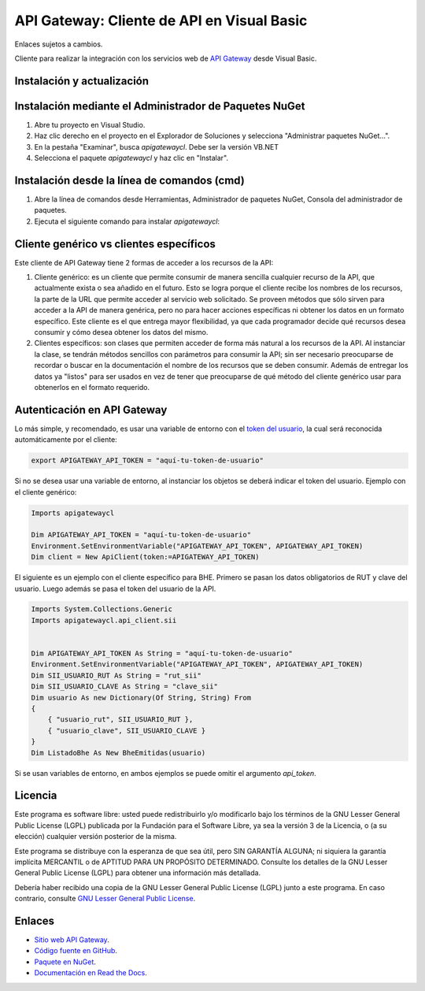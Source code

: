 API Gateway: Cliente de API en Visual Basic
=====================================

Enlaces sujetos a cambios.

.. image:: https://img.shields.io/nuget/v/apigatewayclvb.svg
    :target: https://www.nuget.org/packages/apigatewayclvb/
    :alt: NuGet version
.. image:: https://img.shields.io/nuget/dt/apigatewayclvb.svg
    :target: https://www.nuget.org/packages/apigatewayclvb/
    :alt: NuGet downloads

Cliente para realizar la integración con los servicios web de `API Gateway <https://www.apigateway.cl>`_ desde Visual Basic.

Instalación y actualización
---------------------------

Instalación mediante el Administrador de Paquetes NuGet
-------------------------------------------------------

1.  Abre tu proyecto en Visual Studio.

2.  Haz clic derecho en el proyecto en el Explorador de Soluciones y 
    selecciona "Administrar paquetes NuGet...".

3.  En la pestaña "Examinar", busca `apigatewaycl`. Debe ser la versión VB.NET

4.  Selecciona el paquete `apigatewaycl` y haz clic en "Instalar".

Instalación desde la línea de comandos (cmd)
------------------------------------------------------

1.  Abre la línea de comandos desde Herramientas, Administrador de paquetes NuGet,
    Consola del administrador de paquetes.

2.  Ejecuta el siguiente comando para instalar `apigatewaycl`:

.. code:: shell
   nuget install apigatewayclvbnet

Cliente genérico vs clientes específicos
----------------------------------------

Este cliente de API Gateway tiene 2 formas de acceder a los recursos de la API:

1.  Cliente genérico: es un cliente que permite consumir de manera sencilla cualquier
    recurso de la API, que actualmente exista o sea añadido en el futuro. Esto se logra
    porque el cliente recibe los nombres de los recursos, la parte de la URL que permite
    acceder al servicio web solicitado. Se proveen métodos que sólo sirven para acceder
    a la API de manera genérica, pero no para hacer acciones específicas ni obtener los
    datos en un formato específico. Este cliente es el que entrega mayor flexibilidad, ya
    que cada programador decide qué recursos desea consumir y cómo desea obtener los datos
    del mismo.

2.  Clientes específicos: son clases que permiten acceder de forma más natural a los
    recursos de la API. Al instanciar la clase, se tendrán métodos sencillos con parámetros
    para consumir la API; sin ser necesario preocuparse de recordar o buscar en la
    documentación el nombre de los recursos que se deben consumir. Además de entregar los
    datos ya "listos" para ser usados en vez de tener que preocuparse de qué método del
    cliente genérico usar para obtenerlos en el formato requerido.

Autenticación en API Gateway
----------------------------

Lo más simple, y recomendado, es usar una variable de entorno con el
`token del usuario <https://apigateway.cl/dashboard#api-auth>`_, la cual será
reconocida automáticamente por el cliente:

.. code:: shell

    export APIGATEWAY_API_TOKEN = "aquí-tu-token-de-usuario"

Si no se desea usar una variable de entorno, al instanciar los objetos se
deberá indicar el token del usuario. Ejemplo con el cliente genérico:

.. code:: VB.net

    Imports apigatewaycl

    Dim APIGATEWAY_API_TOKEN = "aquí-tu-token-de-usuario"
    Environment.SetEnvironmentVariable("APIGATEWAY_API_TOKEN", APIGATEWAY_API_TOKEN)
    Dim client = New ApiClient(token:=APIGATEWAY_API_TOKEN)

El siguiente es un ejemplo con el cliente específico para BHE. Primero se pasan
los datos obligatorios de RUT y clave del usuario. Luego además se pasa el token
del usuario de la API.

.. code:: VB.net

    Imports System.Collections.Generic
    Imports apigatewaycl.api_client.sii


    Dim APIGATEWAY_API_TOKEN As String = "aquí-tu-token-de-usuario"
    Environment.SetEnvironmentVariable("APIGATEWAY_API_TOKEN", APIGATEWAY_API_TOKEN)
    Dim SII_USUARIO_RUT As String = "rut_sii"
    Dim SII_USUARIO_CLAVE As String = "clave_sii"
    Dim usuario As new Dictionary(Of String, String) From
    {
        { "usuario_rut", SII_USUARIO_RUT },
        { "usuario_clave", SII_USUARIO_CLAVE }
    }
    Dim ListadoBhe As New BheEmitidas(usuario)

Si se usan variables de entorno, en ambos ejemplos se puede omitir el argumento `api_token`.

Licencia
--------

Este programa es software libre: usted puede redistribuirlo y/o modificarlo
bajo los términos de la GNU Lesser General Public License (LGPL) publicada
por la Fundación para el Software Libre, ya sea la versión 3 de la Licencia,
o (a su elección) cualquier versión posterior de la misma.

Este programa se distribuye con la esperanza de que sea útil, pero SIN
GARANTÍA ALGUNA; ni siquiera la garantía implícita MERCANTIL o de APTITUD
PARA UN PROPÓSITO DETERMINADO. Consulte los detalles de la GNU Lesser General
Public License (LGPL) para obtener una información más detallada.

Debería haber recibido una copia de la GNU Lesser General Public License
(LGPL) junto a este programa. En caso contrario, consulte
`GNU Lesser General Public License <http://www.gnu.org/licenses/lgpl.html>`_.

Enlaces
-------

- `Sitio web API Gateway <https://www.apigateway.cl>`_.
- `Código fuente en GitHub <https://github.com/apigatewaycl/apigateway-api-client-vb6>`_.
- `Paquete en NuGet <https://www.nuget.org/packages/apigatewayclvb>`_.
- `Documentación en Read the Docs <https://apigatewaycl.readthedocs.io/es/latest>`_.
